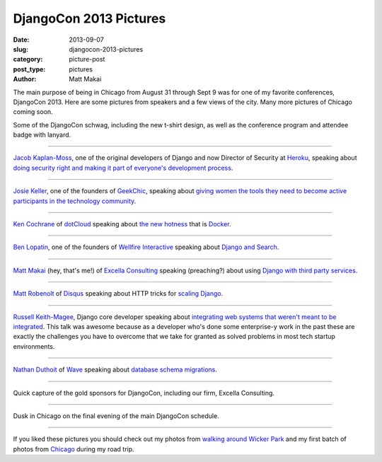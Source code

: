 DjangoCon 2013 Pictures
=======================

:date: 2013-09-07
:slug: djangocon-2013-pictures
:category: picture-post
:post_type: pictures
:author: Matt Makai

The main purpose of being in Chicago from August 31 through Sept 9 was
for one of my favorite conferences, DjangoCon 2013. Here are some pictures
from speakers and a few views of the city. Many more pictures of Chicago
coming soon.


.. image:: ../img/130907-djangocon/djangocon-schwag.jpg
  :alt: DjangoCon t-shirt, conference program, and attendee lanyard.
  :width: 100%

Some of the DjangoCon schwag, including the new t-shirt design, as well as 
the conference program and attendee badge with lanyard.

----


.. image:: ../img/130907-djangocon/jacobian.jpg
  :alt: Jacob Kaplan-Moss, one of the creators of Django, speaking at DjangoCon
  :width: 100%

`Jacob Kaplan-Moss <https://twitter.com/jacobian>`_, one of the original
developers of Django and now Director of Security at 
`Heroku <https://www.heroku.com/>`_, speaking about 
`doing security right and making it part of everyone's development process <http://www.djangocon.us/schedule/presentation/48/>`_.

----


.. image:: ../img/130907-djangocon/josie-keller.jpg
  :alt: Josie Keller speaking at DjangoCon
  :width: 100%

`Josie Keller <https://twitter.com/kellerjo>`_, one of the founders of 
`GeekChic <http://geekchicprogramming.com/>`_, speaking about 
`giving women the tools they need to become active participants in the technology community <http://www.djangocon.us/schedule/presentation/39/>`_.

----


.. image:: ../img/130907-djangocon/ken-cochrane.jpg
  :alt: Ken Cochrane speaking at DjangoCon
  :width: 100%

`Ken Cochrane <https://twitter.com/KenCochrane>`_ of 
`dotCloud <https://www.dotcloud.com/>`_ 
speaking about
`the new hotness <http://www.djangocon.us/schedule/presentation/27/>`_ 
that is `Docker <https://www.docker.io/>`_.


----


.. image:: ../img/130907-djangocon/ben-lopatin.jpg
  :alt: Ben Lopatin speaking at DjangoCon
  :width: 100%

`Ben Lopatin <https://twitter.com/bennylope>`_, one of the founders of
`Wellfire Interactive <http://www.wellfireinteractive.com/>`_ speaking about
`Django and Search <http://www.djangocon.us/schedule/presentation/8/>`_.

----


.. image:: ../img/130907-djangocon/matt-makai.jpg
  :alt: Matt Makai speaking at DjangoCon
  :width: 100%

`Matt Makai <https://twitter.com/mattmakai>`_ (hey, that's me!) of 
`Excella Consulting <http://www.excella.com/>`_ speaking (preaching?) 
about using
`Django with third party services <http://www.djangocon.us/schedule/presentation/47/>`_.

----


.. image:: ../img/130907-djangocon/matt-robenolt.jpg
  :alt: Matt Robenolt speaking at DjangoCon
  :width: 100%

`Matt Robenolt <https://twitter.com/mattrobenolt>`_ of 
`Disqus <http://disqus.com/>`_ speaking about HTTP tricks for 
`scaling Django <http://www.djangocon.us/schedule/presentation/33/>`_.

----


.. image:: ../img/130907-djangocon/russell-keith-magee.jpg
  :alt: Russell Keith-McGee speaking at DjangoCon
  :width: 100%

`Russell Keith-Magee <https://twitter.com/freakboy3742>`_, Django core
developer speaking about 
`integrating web systems that weren't meant to be integrated <http://www.djangocon.us/schedule/presentation/30/>`_. 
This talk was awesome because as a developer who's done some enterprise-y 
work in the past these are exactly the challenges you have to overcome that
we take for granted as solved problems in most tech startup environments.

----


.. image:: ../img/130907-djangocon/nathan-duthoit.jpg
  :alt: Nathan Duthoit speaking at DjangoCon
  :width: 100%

`Nathan Duthoit <https://twitter.com/nduthoit>`_ of 
`Wave <https://www.waveapps.com/>`_ speaking about 
`database schema migrations <http://www.djangocon.us/schedule/presentation/11/>`_.

----


.. image:: ../img/130907-djangocon/gold-sponsors.jpg
  :alt: Gold sponsors of DjangoCon
  :width: 100%

Quick capture of the gold sponsors for DjangoCon, including our firm,
Excella Consulting.

----


.. image:: ../img/130907-djangocon/dusk.jpg
  :alt: Dusk in Chicago
  :width: 100%

Dusk in Chicago on the final evening of the main DjangoCon schedule.

----


If you liked these pictures you should check out my photos from
`walking around Wicker Park </chicago-wicker-park-pictures.html>`_ 
and my first batch 
of photos from `Chicago </chicago-pictures.html>`_ during my road trip.


